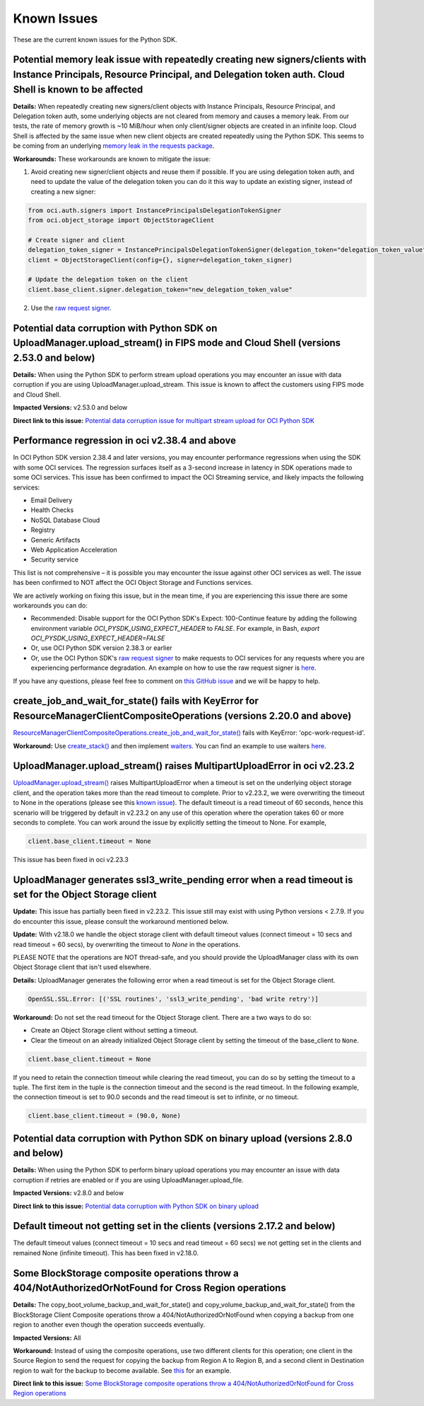 .. _known-issues:

Known Issues
~~~~~~~~~~~~~~~~~~~~~~
These are the current known issues for the Python SDK.

Potential memory leak issue with repeatedly creating new signers/clients with Instance Principals, Resource Principal, and Delegation token auth. Cloud Shell is known to be affected
=====================================================================================================================================================================================
**Details:** When repeatedly creating new signers/client objects with Instance Principals, Resource Principal, and Delegation token auth, some underlying objects are not cleared from memory and causes a memory leak. From our tests, the rate of memory growth is ~10 MiB/hour when only client/signer objects are created in an infinite loop. Cloud Shell is affected by the same issue when new client objects are created repeatedly using the Python SDK. This seems to be coming from an underlying `memory leak in the requests package <https://github.com/psf/requests/issues/4601>`_.

**Workarounds:**
These workarounds are known to mitigate the issue:

1. Avoid creating new signer/client objects and reuse them if possible. If you are using delegation token auth, and need to update the value of the delegation token you can do it this way to update an existing signer, instead of creating a new signer:

.. code-block:: python

    from oci.auth.signers import InstancePrincipalsDelegationTokenSigner
    from oci.object_storage import ObjectStorageClient

    # Create signer and client
    delegation_token_signer = InstancePrincipalsDelegationTokenSigner(delegation_token="delegation_token_value")
    client = ObjectStorageClient(config={}, signer=delegation_token_signer)

    # Update the delegation token on the client
    client.base_client.signer.delegation_token="new_delegation_token_value"

2. Use the `raw request signer <https://docs.oracle.com/en-us/iaas/tools/python/latest/raw-requests.html>`_.

Potential data corruption with Python SDK on UploadManager.upload_stream() in FIPS mode and Cloud Shell (versions 2.53.0 and below)
===================================================================================================================================
**Details:** When using the Python SDK to perform stream upload operations you may encounter an issue with data corruption if you are using UploadManager.upload_stream. This issue is known to affect the customers using FIPS mode and Cloud Shell.

**Impacted Versions:** v2.53.0 and below

**Direct link to this issue:** `Potential data corruption issue for multipart stream upload for OCI Python SDK <https://github.com/oracle/oci-python-sdk/issues/410>`_

Performance regression in oci v2.38.4 and above
===============================================
In OCI Python SDK version 2.38.4 and later versions, you may encounter performance regressions when using the SDK with some OCI services. The regression surfaces itself as a 3-second increase in latency in SDK operations made to some OCI services. This issue has been confirmed to impact the OCI Streaming service, and likely impacts the following services:

* Email Delivery
* Health Checks
* NoSQL Database Cloud
* Registry
* Generic Artifacts
* Web Application Acceleration
* Security service

This list is not comprehensive – it is possible you may encounter the issue against other OCI services as well. The issue has been confirmed to NOT affect the OCI Object Storage and Functions services.

We are actively working on fixing this issue, but in the mean time, if you are experiencing this issue there are some workarounds you can do:

* Recommended: Disable support for the OCI Python SDK's Expect: 100-Continue feature by adding the following environment variable `OCI_PYSDK_USING_EXPECT_HEADER` to `FALSE`. For example, in Bash, `export OCI_PYSDK_USING_EXPECT_HEADER=FALSE`
* Or, use OCI Python SDK version 2.38.3 or earlier
* Or, use the OCI Python SDK's `raw request signer <https://docs.oracle.com/en-us/iaas/tools/python/latest/raw-requests.html>`_ to make requests to OCI services for any requests where you are experiencing performance degradation. An example on how to use the raw request signer is `here <https://github.com/oracle/oci-python-sdk/blob/master/examples/raw_request.py>`_.

If you have any questions, please feel free to comment on `this GitHub issue <https://github.com/oracle/oci-python-sdk/issues/367>`_ and we will be happy to help.

create_job_and_wait_for_state() fails with KeyError for ResourceManagerClientCompositeOperations (versions 2.20.0 and above)
============================================================================================================================
`ResourceManagerClientCompositeOperations.create_job_and_wait_for_state() <https://docs.cloud.oracle.com/en-us/iaas/tools/python/latest/api/resource_manager/client/oci.resource_manager.ResourceManagerClientCompositeOperations.html#oci.resource_manager.ResourceManagerClientCompositeOperations.create_stack_and_wait_for_state>`_ fails with KeyError: 'opc-work-request-id'.

**Workaround:** Use `create_stack() <https://docs.cloud.oracle.com/en-us/iaas/tools/python/latest/api/resource_manager/client/oci.resource_manager.ResourceManagerClient.html#oci.resource_manager.ResourceManagerClient.create_stack>`_ and then implement `waiters <https://docs.cloud.oracle.com/en-us/iaas/tools/python/latest/api/waiters.html#oci.wait_until>`_. You can find an example to use waiters `here <https://github.com/oracle/oci-python-sdk/blob/master/examples/wait_for_resource_in_state.py>`_.

UploadManager.upload_stream() raises MultipartUploadError in oci v2.23.2
========================================================================
`UploadManager.upload_stream() <https://docs.cloud.oracle.com/en-us/iaas/tools/python/latest/api/upload_manager.html#oci.object_storage.UploadManager.upload_stream>`_ raises MultipartUploadError when a timeout is set on the underlying object storage client, and the operation takes more than the read timeout to complete. Prior to v2.23.2, we were overwriting the timeout to None in the operations (please see this `known issue <https://docs.cloud.oracle.com/en-us/iaas/tools/python/latest/known-issues.html#uploadmanager-generates-ssl3-write-pending-error-when-a-read-timeout-is-set-for-the-object-storage-client>`_). The default timeout is a read timeout of 60 seconds, hence this scenario will be triggered by default in v2.23.2 on any use of this operation where the operation takes 60 or more seconds to complete.
You can work around the issue by explicitly setting the timeout to None. For example,

.. code-block:: python

    client.base_client.timeout = None

This issue has been fixed in oci v2.23.3

UploadManager generates ssl3_write_pending error when a read timeout is set for the Object Storage client
=========================================================================================================
**Update:** This issue has partially been fixed in v2.23.2. This issue still may exist with using Python versions < 2.7.9. If you do encounter this issue, please consult the workaround mentioned below.

**Update:** With v2.18.0 we handle the object storage client with default timeout values (connect timeout = 10 secs and read timeout = 60 secs), by overwriting the timeout to `None` in the operations.

PLEASE NOTE that the operations are NOT thread-safe, and you should provide the UploadManager class with its own Object Storage client that isn't used elsewhere.

**Details:** UploadManager generates the following error when a read timeout is set for the Object Storage client.

.. code-block:: python

    OpenSSL.SSL.Error: [('SSL routines', 'ssl3_write_pending', 'bad write retry')]

**Workaround:** Do not set the read timeout for the Object Storage client. There are a two ways to do so:

- Create an Object Storage client without setting a timeout. 
- Clear the timeout on an already initialized Object Storage client by setting the timeout of the base_client to ``None``.

.. code-block:: python

    client.base_client.timeout = None

If you need to retain the connection timeout while clearing the read timeout, you can do so by setting the timeout to a tuple. The first item in the tuple is the connection timeout and the second is the read timeout. In the following example, the connection timeout is set to 90.0 seconds and the read timeout is set to infinite, or no timeout.

.. code-block:: python

    client.base_client.timeout = (90.0, None)


Potential data corruption with Python SDK on binary upload (versions 2.8.0 and below)
====================================================================================

**Details:** When using the Python SDK to perform binary upload operations you may encounter an issue with data corruption if retries are enabled or if you are using UploadManager.upload_file.

**Impacted Versions:** v2.8.0 and below

**Direct link to this issue:** `Potential data corruption with Python SDK on binary upload <https://github.com/oracle/oci-python-sdk/issues/203/>`_


Default timeout not getting set in the clients (versions 2.17.2 and below)
==========================================================================
The default timeout values (connect timeout = 10 secs and read timeout = 60 secs) we not getting set in the clients and remained None (infinite timeout). This has been fixed in v2.18.0.

Some BlockStorage composite operations throw a 404/NotAuthorizedOrNotFound for Cross Region operations
======================================================================================================
**Details:** The copy_boot_volume_backup_and_wait_for_state() and copy_volume_backup_and_wait_for_state() from the BlockStorage Client Composite operations throw a 404/NotAuthorizedOrNotFound when copying a backup from one region to another even though the operation succeeds eventually.

**Impacted Versions:** All

**Workaround:** Instead of using the composite operations, use two different clients for this operation; one client in the Source Region to send the request for copying the backup from Region A to Region B, and a second client in Destination region to wait for the backup to become available. See `this <https://github.com/oracle/oci-python-sdk/blob/master/examples/copy_volume_backup_example.py>`_ for an example.

**Direct link to this issue:** `Some BlockStorage composite operations throw a 404/NotAuthorizedOrNotFound for Cross Region operations <https://github.com/oracle/oci-python-sdk/issues/344>`_